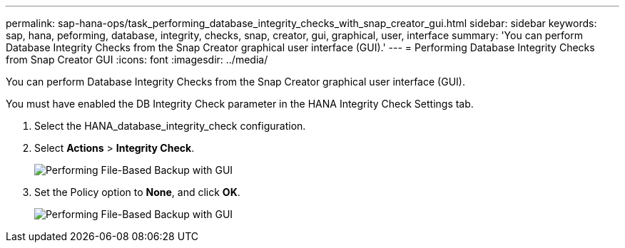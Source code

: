 ---
permalink: sap-hana-ops/task_performing_database_integrity_checks_with_snap_creator_gui.html
sidebar: sidebar
keywords: sap, hana, peforming, database, integrity, checks, snap, creator, gui, graphical, user, interface
summary: 'You can perform Database Integrity Checks from the Snap Creator graphical user interface (GUI).'
---
= Performing Database Integrity Checks from Snap Creator GUI
:icons: font
:imagesdir: ../media/

[.lead]
You can perform Database Integrity Checks from the Snap Creator graphical user interface (GUI).

You must have enabled the DB Integrity Check parameter in the HANA Integrity Check Settings tab.

. Select the HANA_database_integrity_check configuration.
. Select *Actions* > *Integrity Check*.
+
image::../media/performing_file_based_backup_with_gui.gif[Performing File-Based Backup with GUI]

. Set the Policy option to *None*, and click *OK*.
+
image::../media/performing_file_based_backup_with_gui_2.gif[Performing File-Based Backup with GUI]
